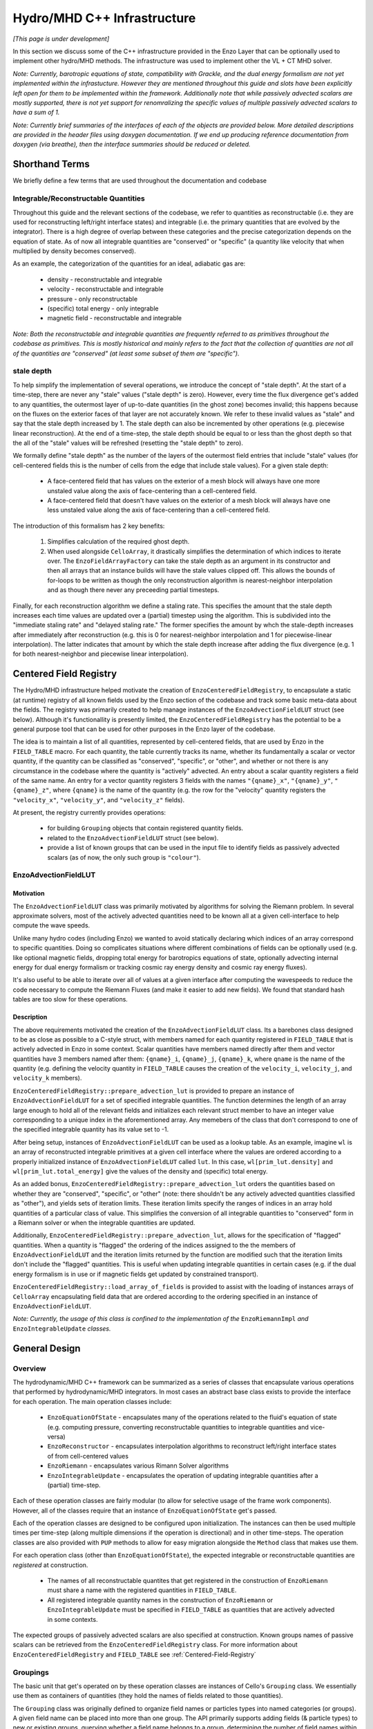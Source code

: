 ****************************
Hydro/MHD C++ Infrastructure
****************************

*[This page is under development]*

In this section we discuss some of the C++ infrastructure provided in
the Enzo Layer that can be optionally used to implement other
hydro/MHD methods. The infrastructure was used to implement other the
VL + CT MHD solver.

*Note: Currently, barotropic equations of state, compatibility with
Grackle, and the dual energy formalism are not yet implemented within
the infrastucture. However they are mentioned throughout this guide
and slots have been explicitly left open for them to be implemented
within the framework. Additionally note that while passively advected
scalars are mostly supported, there is not yet support for
renomralizing the specific values of multiple passively advected
scalars to have a sum of 1.*

*Note: Currently brief summaries of the interfaces of each of the
objects are provided below. More detailed descriptions are provided
in the header files using doxygen documentation. If we end up
producing reference documentation from doxygen (via breathe), then
the interface summaries should be reduced or deleted.*

===============
Shorthand Terms
===============

We briefly define a few terms that are used throughout the
documentation and codebase

Integrable/Reconstructable Quantities
-------------------------------------

Throughout this guide and the relevant sections of the codebase, we
refer to quantities as reconstructable (i.e. they are used for
reconstructing left/right interface states) and integrable (i.e. the
primary quantities that are evolved by the integrator). There is a
high degree of overlap between these categories and the precise
categorization depends on the equation of state. As of now all
integrable quantities are "conserved" or "specific" (a quantity like
velocity that when multiplied by density becomes conserved).

As an example, the categorization of the quantities for an ideal,
adiabatic gas are:

  * density - reconstructable and integrable

  * velocity - reconstructable and integrable

  * pressure - only reconstructable

  * (specific) total energy - only integrable

  * magnetic field - reconstructable and integrable

*Note: Both the reconstructable and integrable quantities are
frequently referred to as primitives throughout the codebase as
primitives. This is mostly historical and mainly refers to the fact
that the collection of quantities are not all of the quantities are
"conserved" (at least some subset of them are "specific").*

stale depth
-----------

To help simplify the implementation of several operations, we
introduce the concept of "stale depth". At the start of a time-step,
there are never any "stale" values ("stale depth" is zero). However,
every time the flux divergence get's added to any quantities, the
outermost layer of up-to-date quantities (in the ghost zone) becomes
invalid; this happens because on the fluxes on the exterior faces of
that layer are not accurately known. We refer to these invalid values
as "stale" and say that the stale depth increased by 1. The stale
depth can also be incremented by other operations (e.g. piecewise
linear reconstruction). At the end of a time-step, the stale depth
should be equal to or less than the ghost depth so that the all of the
"stale" values will be refreshed (resetting the "stale depth" to
zero).

We formally define "stale depth" as the number of the layers of the
outermost field entries that include "stale" values (for cell-centered
fields this is the number of cells from the edge that include stale
values). For a given stale depth:

  * A face-centered field that has values on the exterior of a mesh
    block will always have one more unstaled value along the axis of
    face-centering than a cell-centered field.

  * A face-centered field that doesn't have values on the exterior of
    a mesh block will always have one less unstaled value along the
    axis of face-centering than a cell-centered field.

The introduction of this formalism has 2 key benefits:

  1. Simplifies calculation of the required ghost depth.

  2. When used alongside ``CelloArray``, it drastically simplifies the
     determination of which indices to iterate over. The
     ``EnzoFieldArrayFactory`` can take the stale depth as an argument
     in its constructor and then all arrays that an instance builds
     will have the stale values clipped off.  This allows the bounds of 
     for-loops to be written as though the only reconstruction algorithm
     is nearest-neighbor interpolation and as though there never any
     preceeding partial timesteps.


Finally, for each reconstruction algorithm we define a staling
rate. This specifies the amount that the stale depth increases each
time values are updated over a (partial) timestep using the
algorithm. This is subdivided into the "immediate staling rate" and
"delayed staling rate." The former specifies the amount by whch the
stale-depth increases after immediately after reconstruction
(e.g. this is 0 for nearest-neighbor interpolation and 1 for
piecewise-linear interpolation). The latter indicates that amount by
which the stale depth increase after adding the flux divergence
(e.g. 1 for both nearest-neighbor and piecewise linear interpolation).


.. _Centered-Field-Registry:

=======================
Centered Field Registry
=======================

The Hydro/MHD infrastructure helped motivate the creation of
``EnzoCenteredFieldRegistry``, to encapsulate a static (at runtime)
registry of all known fields used by the Enzo section of the
codebase and track some basic meta-data about the fields. The registry
was primarily created to help manage instances of the
``EnzoAdvectionFieldLUT`` struct (see below). Although it's
functionallity is presently limited, the ``EnzoCenteredFieldRegistry``
has the potential to be a general purpose tool that can be used for
other purposes in the Enzo layer of the codebase.

The idea is to maintain a list of all quantities, represented by
cell-centered fields, that are used by Enzo in the ``FIELD_TABLE``
macro. For each quantity, the table currently tracks its name, whether
its fundamentally a scalar or vector quantity, if the quantity can be
classified as "conserved", "specific", or "other", and whether or not
there is any circumstance in the codebase where the quantity is
"actively" advected. An entry about a scalar quantity registers a
field of the same name. An entry for a vector quantity registers 3
fields with the names ``"{qname}_x"``, ``"{qname}_y"``,
``"{qname}_z"``, where ``{qname}`` is the name of the quantity (e.g.
the row for the "velocity" quantity registers the ``"velocity_x"``,
``"velocity_y"``, and ``"velocity_z"`` fields).

At present, the registry currently provides operations:

  * for building ``Grouping`` objects that contain registered quantity
    fields.
  * related to the ``EnzoAdvectionFieldLUT`` struct (see below).
  * provide a list of known groups that can be used in the input file
    to identify fields as passively advected scalars (as of now, the
    only such group is ``"colour"``).

.. _EnzoAdvectionFieldLUT-section:

EnzoAdvectionFieldLUT
---------------------

Motivation
~~~~~~~~~~

The ``EnzoAdvectionFieldLUT`` class was primarily motivated by
algorithms for solving the Riemann problem. In several approximate
solvers, most of the actively advected quantities need to be known all
at a given cell-interface to help compute the wave speeds.

Unlike many hydro codes (including Enzo) we wanted to avoid statically
declaring which indices of an array correspond to specific
quantities. Doing so complicates situations where different combinations
of fields can be optionally used (e.g. like optional magnetic fields,
dropping total energy for barotropics equations of state, optionally
advecting internal energy for dual energy formalism or tracking cosmic
ray energy density and cosmic ray energy fluxes).

It's also useful to be able to iterate over all of values at a given
interface after computing the wavespeeds to reduce the code necessary
to compute the Riemann Fluxes (and make it easier to add new fields).
We found that standard hash tables are too slow for these operations.

Description
~~~~~~~~~~~

The above requirements motivated the creation of the
``EnzoAdvectionFieldLUT`` class. Its a barebones class designed to
be as close as possible to a C-style struct, with members named for
each quantity registered in ``FIELD_TABLE`` that is actively advected
in Enzo in some context. Scalar quantities have members named
directly after them and vector quantities have 3 members named after
them: ``{qname}_i``, ``{qname}_j``, ``{qname}_k``, where ``qname``
is the name of the quantity (e.g. defining the velocity quantity in
``FIELD_TABLE`` causes the creation of the ``velocity_i``,
``velocity_j``, and ``velocity_k`` members). 

``EnzoCenteredFieldRegistry::prepare_advection_lut`` is provided to
prepare an instance of ``EnzoAdvectionFieldLUT`` for a set of
specified integrable quantities. The function determines the length
of an array large enough to hold all of the relevant fields and
initializes each relevant struct member to have an integer value
corresponding to a unique index in the aforementioned array.
Any memebers of the class that don't correspond to one of the
specified integrable quantity has its value set to -1.

After being setup, instances of ``EnzoAdvectionFieldLUT`` can be
used as a lookup table. As an example, imagine ``wl`` is an array of
reconstructed integrable primitives at a given cell interface
where the values are ordered according to a properly initialized
instance of ``EnzoAdvectionFieldLUT`` called ``lut``. In this case,
``wl[prim_lut.density]`` and ``wl[prim_lut.total_energy]`` give the
values of the density and (specific) total energy. 

As an added bonus, ``EnzoCenteredFieldRegistry::prepare_advection_lut``
orders the quantities based on whether they are "conserved",
"specific", or "other" (note: there shouldn't be any actively advected
quantities classified as "other"), and yields sets of iteration
limits. These iteration limits specify the ranges of indices in an
array hold quantities of a particular class of value. This simplifies
the conversion of all integrable quantities to "conserved" form in a
Riemann solver or when the integrable quantities are updated.

Additionally, ``EnzoCenteredFieldRegistry::prepare_advection_lut``,
allows for the specification of "flagged" quantities. When a quantity
is "flagged" the ordering of the indices assigned to the the members
of ``EnzoAdvectionFieldLUT`` and the iteration limits returned by the
function are modified such that the iteration limits don't include
the "flagged" quantities. This is useful when updating integrable
quantities in certain cases (e.g. if the dual energy formalism is in
use or if magnetic fields get updated by constrained transport).

``EnzoCenteredFieldRegistry::load_array_of_fields`` is
provided to assist with the loading of instances arrays of
``CelloArray`` encapsulating field data that are ordered according to
the ordering specified in an instance of ``EnzoAdvectionFieldLUT``.

*Note: Currently, the usage of this class is confined to the
implementation of the* ``EnzoRiemannImpl`` *and*
``EnzoIntegrableUpdate`` *classes.*

==============
General Design
==============

Overview
--------

The hydrodynamic/MHD C++ framework can be summarized as a series of
classes that encapsulate various operations that performed by
hydrodynamic/MHD integrators. In most cases an abstract base class
exists to provide the interface for each operation. The main operation
classes include:

  * ``EnzoEquationOfState`` - encapsulates many of the operations
    related to the fluid's equation of state (e.g. computing pressure,
    converting reconstructable quantities to integrable quantities and
    vice-versa)

  * ``EnzoReconstructor`` - encapsulates interpolation algorithms to
    reconstruct left/right interface states of from cell-centered
    values

  * ``EnzoRiemann`` - encapsulates various Rimann Solver algorithms

  * ``EnzoIntegrableUpdate`` - encapsulates the operation of updating
    integrable quantities after a (partial) time-step.

Each of these operation classes are fairly modular (to allow for
selective usage of the frame work components). However, all of the
classes require that an instance of ``EnzoEquationOfState`` get's
passed.

Each of the operation classes are designed to be configured upon
initialization. The instances can then be used multiple times per
time-step (along multiple dimensions if the operation is directional)
and in other time-steps. The operation classes are also provided with
``PUP`` methods to allow for easy migration alongside the ``Method``
class that makes use them.

For each operation class (other than ``EnzoEquationOfState``), the
expected integrable or reconstructable quantities are *registered*
at construction.

  * The names of all reconstructable quantites that get registered
    in the construction of ``EnzoRiemann`` must share a name
    with the registered quantities in ``FIELD_TABLE``.

  * All registered integrable quantity names in the construction of
    ``EnzoRiemann`` or ``EnzoIntegrableUpdate`` must be specified in
    ``FIELD_TABLE`` as quantities that are actively advected in some
    contexts.

The expected groups of passively advected scalars are also specified at
construction. Known groups names of passive scalars can be retrieved
from the ``EnzoCenteredFieldRegistry`` class. For more information
about ``EnzoCenteredFieldRegistry`` and ``FIELD_TABLE`` see
:ref:`Centered-Field-Registry`


Groupings
---------

The basic unit that get's operated on by these operation classes
are instances of Cello's ``Grouping`` class. We essentially use
them as containers of quantities (they hold the names of fields
related to those quantities).

The ``Grouping`` class was originally defined to organize field names
or particles types into named categories (or groups). A given field
name can be placed into more than one group.  The API primarily
supports adding fields (& particle types) to new or existing groups,
querying whether a field name belongs to a group, determining the
number of field names within a group and iterating over the fields of
a group. Note that the API does not currently provide a way to get the
names of all registered groups.

For the purposes of the hydrodynamic/MHD framework, the ``Grouping``
objects are used in more selective ways. Frequently, the groups are
used to serve as aliases for the fields that represent quantities
registered in operation classes. Aliases for scalar quantites (like
"density") are expected to hold a single related field. Aliases for
vector quantity (like velocity) are expected to hold a field for
each spatial component of the quantity. Instances of ``Grouping``
can also include groups that contain field names representing
passively advected scalars (e.g. you might have a collection of
fields for passively advected scalars in a group called "colour").

The names of groups expected in an instance of ``Grouping``
are the names of the quantities (and groups of passive scalars)
registered during the creation of the operation classes. Specific
instances of ``Grouping`` always contain fields that serve some
related kind of quantity. Below, we provide a description of the main
types of ``Groupings`` required for the provided operation classes:

  1. Primary grouping of cell-centered quantities.

     * This has groups named for all integrable and reconstructable
       quantities used by the integrator. We store them together due
       to the high degree of overlap between each categories. All
       groups named after integrable quantities should hold permanent
       fields that hold the values at the start of the time-step and
       get updated at the end of the time-step.
     * This also contains groups of passively advected scalars. Note
       that the fields contained within this group should all be
       temporary and they should all represent the passive scalars in
       "specific" form at the start of the timestep. The general
       convention (not just within this infrastructure) is for
       passively advected scalars to be primarily represented in
       "conserved" form (mass densities) outside of hydrodynamic
       integrator methods and to be converted to "specific" form (mass
       fractions) within the integrator methods
 
  2. Grouping of temporary cell-centered quantities

     * This grouping is identical to the above grouping (it must have
       all of the same groups of fields), except that the contained
       fields are used to temporarily hold quantities after partial
       time-steps. Based on the number of partial timesteps used by a
       particular method there might be 0 or multiple of these
       groupings.
     * Note that this type of grouping is used instead of the field
       history feature to avoid conflicts related to various
       ``Method`` objects (whether or not they directly implement
       hydro/MHD solvers) having different assumptions about the
       stored field history and to reduce the memory footprint.

  3. Groupings of reconstructed left/right quantites

     * 2 instances of groupings of this kind are used to respectively hold
       the reconstructed left and right interface quantities. This should
       contain all of the group names posessed in the above 2 groupings.
     * These groupings of fields are frequently passed to instances of
       ``EnzoReconstructor`` store the reconstructed passively
       advected scalars and reconstrutable quantities. They are then
       usually passed to ``EnzoEquationOfState`` to compute and store the
       reconstructed integrable quantities and reconstructed pressure.
       Then, these are frequently passed to ``EnzoRiemann`` to compute
       fluxes from the integrable quantities and the passively advected
       scalars.
     * Although this inherently represents face-centered data, the
       contained fields should be formally defined as
       cell-centered. This is done to allow for reuse of these fields
       to hold reconstructed fields along each dimension. This means
       that there is always some unused allocated memory at the end of
       the array allocated for each contained field.  The
       ``EnzoFieldArrayFactory::reconstructed_field`` method is
       provided to load the fields held by these groupings as
       ``CelloArray`` instances with the appropriate face-centered
       dimensions.

  4. Grouping of Riemann Flux fields

     * An instance of this kind of grouping is required for each
       dimension and is used to hold the face-centered fluxes along
       that dimension. The contained fields are all nominally
       temporary and should all be defined as face-centered along that
       dimension and they should not have space for values on the
       exterior of mesh blocks.
     * This kind of grouping should contain the names of all
       registered integrable fields and the registerred names of
       passively advected scalar groupings. The same integrable
       quantity names should be used here that are also used in the
       primary group, regardless of whether a quantity is "specific"
       or "conserved" (e.g. this kind of grouping always has
       "velocity" even though the contained fluxes are technically
       momentum density fluxes).

Note that the ``EnzoEquationOfState`` and ``EnzoIntegrableUpdate``
classes additionally require a ``Grouping`` object that hold the
passively advected scalars in conserved form.

In general, the use of ``Grouping`` objects with common sets of names
helps simplify the implementation of various methods (e.g. the
cell-centered field associated with "density" is used to compute the
reconstruct values that are stored in the fields of the "density"
group in the reconstructed grouping).

*Note: The use of the* ``Grouping`` *objects over a more traditional
approach where an array of pointers (to the field data), where
macros/enums are statically defined that map array indices to quantity
names was originally motivated by the greater flexibility of adding
new,optional quantities to the integrator (e.g. cosmic ray
energy/fluxes).*

=================
Equation Of State
=================

All of the operations related to the equation of state are handled by
subclasses of the abstract base class, ``EnzoEquationOfState``. The
class has a number of responsibilities. Currently the only concrete
subclass of ``EnzoEquationOfState`` is the ``EnzoEOSIdeal`` class
which encapsulates the properties of an ideal, adiabatic gas.

The ``EnzoEquationOfState`` has the following interface:

.. code-block:: c++

   bool is_barotropic();

Returns whether the equation of state is barotropic or not.

*Currently, no barotropic equations of state have been implemented and
none of the wavespeed calculations for the Riemann solvers currently
support barotropic equations of state.*

.. code-block:: c++

   bool uses_dual_energy_formalism();

Returns whether the dual energy formalism is in use.

*Currently, the dual energy formalism is not supported.*

.. code-block:: c++

   enzo_float get_gamma();

Returns the ratio of the specific heats. This is only required to
yield a reasonable value if the gas is not barotropic.

*In the future, the interface will need to be revisited once Grackle
is fully supported and it will be possible for gamma to vary
spatially.*

.. code-block:: c++

   enzo_float get_isothermal_sound_speed();

Returns the isothermal sound speed. This is only required to yield a
reasonable value for barotropic equations of state.

.. code-block:: c++

   enzo_float get_density_floor();

Returns the density floor.

.. code-block:: c++

   enzo_float get_pressure_floor();

Returns the thermal pressure floor.

.. code-block:: c++

   void apply_floor_to_total_energy(Block *block,
                                    Grouping &integrable_group,
				    int stale_depth);

This method makes sure that the field in the total_energy grouping of
the integrable group satisfies the pressure floor. This should do
nothing for a barotropic equation of state.

.. code-block:: c++

   void pressure_from_integrable(Block *block,
                                 Grouping &integrable_group,
                                 std::string pressure_name,
                                 Grouping &conserved_passive_group,
                                 int stale_depth);

This method computes the pressure from the integrable quantities
(stored in ``integrable_group``) and stores the result in the field
specified by ``pressure_name``. The ``conserved_passive_group`` should
include the fields of passive scalars in conserved form.  This
currently doesn't do anything and will only be important if
Grackle is in use.

*In principle this should wrap* ``EnzoComputePressure``, *but
currently that is not the case. Some minor refactoring is needed to
allow EnzoComputePressure to compute Pressure based on fields
specified in a* ``Grouping`` *object and we are holding off on this
until we implement support for Grackle.*

.. code-block:: c++

   void pressure_from_reconstructable(Block *block,
                                      Grouping &reconstructable_group,
                                      std::string pressure_name,
                                      int stale_depth,
                                      int reconstructed_axis);

This method computes the pressure from the reconstructable quantities
(stored in ``reconstructable_group``) and stores the result in the
field held by ``pressure_name``. ``reconstructed_axis`` is used to
specify if the fields are reconstructed. A value of -1 means that the
fields are cell-centered. A value of 0, 1, or 2 means that the fields
are reconstructed and they only contain valid values on the interior
x, y, or z faces of the mesh block.

Note: for a non-barotropic equation of state, pressure is considered a
reconstructable quantity. In that case, if the pressure field in
``reconstructable_group`` matches ``pressure_name``, nothing
happens. However, if the field names do not match, then the values are
simply copied between fields.

.. code-block:: c++

   void reconstructable_from_integrable (Block *block,
                                         Grouping &integrable_group,
                                         Grouping &reconstructable_group,
                                         Grouping &conserved_passive_group,
                                         int stale_depth);

This method is responsible for computing the reconstructable
quantities (to be held in ``reconstructable_group``) from the
integrable quantities (stored in ``integrable_group``). Note that
because of the high degree of overlap between the quantities in each
category, the overlapping quantities are assumed to be represented by
the same fields (this should get explicitly checked). The conserved
form of the passively advected scalars must be provided (stored in
``conserved_passive_group``) in case the equation of state is
barotropic and Grackle is in use.

For a barotropic equation of state, this nominally does nothing while
for a non-barotropic equation of state, this just computes pressure by
calling ``EnzoEquationOfState::pressure_from_integrable``.

.. code-block:: c++

   void integrable_from_reconstructable(Block *block,
                                        Grouping &reconstructable_group,
                                        Grouping &integrable_group,
                                        int stale_depth,
                                        int reconstructed_axis);

This method computes the integrable quantities (to be held in
``integrable_group``) from the reconstructable quantities (stored in
``reconstructable_group``). Again, because of the high degree of
overlap between the quantities in each category, the overlapping
quantities are assumed to be represented by the same fields (this
should again get explicitly checked). ``reconstructed_axis`` is used to
specify if the fields are reconstructed. A value of -1 means that the
fields are cell-centered. A value of 0, 1, or 2 means that the fields
are reconstructed and they only contain valid values on the interior
x, y, or z faces of the mesh block.

For a barotropic equation of state, this nominally does nothing, while
for a non-barotropic equation of state, this nominally just computes
specific total energy.


How to extend
-------------

New equations of state can be added by subclassing and providing the
subclass with implementations for the pure virtual functions
``EnzoEquationOfState``. *Once a second concrete subclass of*
``EnzoEquationOfState`` *is provided, it may be worthwhile to introduce
a factory method.*

=============
Reconstructor
=============

The reconstruction algorithms have been factored out to their own
classes. All implementation of reconstruction algorithms are derived
from the ``EnzoReconstructor`` abstract base class.

To get a pointer to an instance of a concrete implementation of
``EnzoReconstructor``, use the
``EnzoReconstructor::construct_reconstructor`` static factory method:

.. code-block:: c++

   EnzoReconstructor* construct_reconstructor
    (std::vector<std::string> reconstructable_groups,
     std::vector<std::string> passive_groups, std::string name);

The factory method requires that we register the names of the
reconstructable quantities (with ``reconstructable_groups``), register
the names of the groups containing the passively advected quantities
(with ``passive_groups``) and specify the name of the reconstruction
algorithm, ``name``. Note that the names of the reconstructable
quantites should match quantities specified in ``FIELD_TABLE`` ; For
more details about ``FIELD_TABLE``, see :ref:`Centered-Field-Registry`

Public Interface
----------------
The main interface function provided by this class is:

.. code-block:: c++

    void reconstruct_interface (Block *block, Grouping &prim_group,
                                Grouping &priml_group, Grouping &primr_group,
				int dim, EnzoEquationOfState *eos,
				int stale_depth)

This function takes the cell-centered reconstructable primtive
quantities (specified by the fields in ``prim_group``) and computes
the left and right reconstructed states (the results are stored in
``priml_group`` and ``primr_group``) along the dimension specifed by
``dim``. If dim has a value of ``0``/ ``1``/ ``2`` then the values are
reconstructed along the x-/y-/z-axis. ``stale_depth`` indicates the
current stale_depth for the supplied cell-centered quantities (prior
to reconstruction). Note that the fields in ``priml_group`` and
``primr_group`` should be formally defined as cell-centered so that
they can be reused to hold the face-centered fields along each
dimension.

The ``int EnzoReconstructor::immediate_staling_rate()`` method is
provided to determine the amount by which the stale depth increases
immediately after reconstruction, for a given algorithm. The
``int EnzoReconstructor::delayed_staling_rate()`` method returns how much
the stale depth increases after adding flux divergence, computed from
the reconstructed values, to the integrable quantities  (this is
normally 1). Finally ``int EnzoReconstructor::total_staling_rate()``
gives the sum of the results yielded by the prior 2 methods.

How to extend
-------------

To add a new reconstructor, subclass ``EnzoReconstructor`` and provide
definitions for the virtual methods.  The implementations of the
``immediate_staling_rate()`` and ``total_staling_rate()`` virtual
methods must also be provided. Additionally, the factory method
``EnzoReconstructor::construct_reconstructor`` must also be modified
to return pointers to instances of the new class when the appropriate
name is passed as an argument, and the name of the new reconstructor
should be added to :ref:`using-vlct-reconstruction`

To take an existing reconstructor and make a new slope limiter
available, a different class should be declared. *To reduce redundant
code, it may be worth using templates in a manner similar to the HLLE
riemann solver for implementing multiple wavespeed calculations.*

==============
Riemann Solver
==============

The Riemann Solvers have been factored out to their own classes. All
implementation of reconstruction algorithms are derived from the
``EnzoRiemann`` abstract base class.


Usage Notes
-----------

To get a pointer to a concrete implemenation of ``EnzoRiemann``, call the
static factory method:

.. code-block:: c++

   EnzoRiemann* construct_riemann(std::vector<std::string> integrable_groups,
                                  std::vector<std::string> passive_groups,
                                  std::string solver);

The factory method requires that we register the names of the integrable
quantities (with ``integrable_groups``), register the names of the groups
containing the passively advected quantities (with ``passive_groups``)
and requires that we specify the name of the solver ``solver``. Note that
the names of the integrable quantites should match quantities specified in
``FIELD_TABLE`` that are identified as being actively advected in some
context. For more details about ``FIELD_TABLE``, see
:ref:`Centered-Field-Registry`

The main interface function of ``EnzoRiemann`` is:

.. code-block:: c++

   void solve (Block *block,
               Grouping &priml_group, Grouping &primr_group, 
	       std::string pressure_name_l,
               std::string pressure_name_r,
               Grouping &flux_group, int dim,
               EnzoEquationOfState *eos,
               int stale_depth);

In this function, the ``priml_group`` and ``primr_group`` arguments
are references to the ``Grouping`` objects holding the reconstructed
left/right integrable quantity fields and groups of passively advected
scalar fields. The ``pressure_name_l``/ ``pressure_name_r`` arguments
hold the names of the left/right reconstructed pressure. The
``flux_group`` argument holds the face-centered fields where the
computed fluxes for each integrable quantity and passively advected
scalar will be stored. ``dim`` indicates the dimension along which the
flux should be computed (0,1,2 corresponds to x,y,z).


Implementation Notes
--------------------

Historically, many codes (including Enzo) that have implemented
multiple Riemann Solvers, have had large amounts of code duplication
(e.g. converting left/right primitives to left/right conserved quantities
and computing left/right fluxes). To try to reduce some of the code
duplication without sacrificing speed, we have defined the
``EnzoRiemannImpl<ImplStruct>`` class template (which is a subclass of
``EnzoRiemann``).

Basically, the idea is that ``EnzoRiemannImpl<ImplStruct>`` class
template factors out duplicate code shared by many approximate Riemann
Solvers (e.g. HLLE, HLLC, HLLD and possibly LLF & Roe solvers). The
``ImplStruct`` is a simple struct/class that actually implements a
method that is responsible for the different code in each type of
solver and that gets called to compute the flux at every cell
interface. The more traditional object-oriented approach would have
been to make ``EnzoRiemannImpl`` an abstract class with a virtual
method reponsible for the solver-specific code. However, the act of
looking up the virtual method causes a performance hit and prevents
the code from being inlined within the main loop.

EnzoRiemannImpl Control flow
~~~~~~~~~~~~~~~~~~~~~~~~~~~~

At each cell-interface where flux is to be computed, arrays are filled
with the integrable quantities at the location and an instance of the
``EnzoAdvectionFieldLUT`` class is used as a lookup table.
Basically, the class has members named after all potential
advectable, integrable quantities (that are listed in ``FIELD_TABLE``)
and the members corresponding to the registered integrable quantities
assigned values that correspond to indices in an array.
See :ref:`EnzoAdvectionFieldLUT-section`
for a more detailed description of the class. We found that using
one of the built-in hash tables as a lookup table had a significant
performance penalty.

Below, a brief overview of the ``EnzoRiemannImpl::solve`` control flow
is provided. Basically the function loops over all cell interfaces,
along a given dimension, where the flux should be computed. At each
location, the following sequence of operations are performed:

  1. Retrieve the left and right primitives at the given location from
     the fields and stores them in arrays of ``enzo_float`` elements
     called ``wl`` and ``wr``. The elements are ordered based on a
     preconfigured instance of ``EnzoAdvectionFieldLUT`` called
     ``lut_``.
  2. The left and right pressure values are retrieved from the
     temporary fields holding the values that were precomputed from
     the reconstructed quantities (presumably using a concrete
     subclass of ``EnzoEquationOfState``). The values are stored in
     ``pressure_l`` and ``pressure_r``.
  3. The conserved forms of the left and right reconstructed
     primitives and stored in the arrays called ``Ul`` and
     ``Ur``. Note that the primitives that are always in conserved
     form (e.g. density or magnetic field) are simply copied over. The
     elements of ``Ul`` / ``Ur`` maintain the same ordering as those
     of ``wl`` / ``wr`` (e.g. the index for a given component of the
     velocity in ``wl`` / ``wr`` is the index for the same component
     of the momentum in ``Ul`` / ``Ur``).
  4. The standard left and right hydro/MHD fluxes are computed using
     the above quantities and stored in ``Fl`` and ``Fr``; the
     elements are again ordered by ``lut_``.
  5. In principle, non-standard fluxes are then computed and stored in
     ``Fl`` and ``Fr`` (this might include quantities like cosmic ray
     energy density and flux density OR internal energy for the dual
     energy formalism)
  6. These quantities are all passed to the static public
     ``calc_riemann_fluxes`` method provided by ``ImplStruct``. This
     method then directly updates the fields provided to hold each
     Riemann Flux.

A separate method is provided to compute the fluxes for the passively
advected quantities.
     
*Currently EnzoRiemannImpl has only been tested and known to work for
3D problems. Additionally, no solvers (or more specifically,
wavespeed calculations) are currently implemented that explicitly
support barotropic equations of state (however, all of the machinery
is in place to support them).*

ImplStruct Class
~~~~~~~~~~~~~~~~

This subsection provides a brief description of the ``ImplStruct``
classes used to specialize ``EnzoRiemannImpl<ImplStruct>`` to
implement specific Riemann solvers. Basically an ``ImplStruct`` must
provide two static public methods ``calc_riemann_fluxes`` and
``scratch_space_length``.

The ``calc_riemann_fluxes`` static method computes the Riemann Flux at
a given cell interface. The expected function signature should looks
like:

.. code-block:: c++

   void ImplStruct::calc_riemann_fluxes
     (const enzo_float flux_l[], const enzo_float flux_r[],
      const enzo_float prim_l[], const enzo_float prim_r[],
      const enzo_float cons_l[], const enzo_float cons_r[],
      const enzo_float pressure_l, const enzo_float pressure_r,
      const EnzoAdvectionFieldLUT lut, const int n_keys,
      const bool barotropic_eos, const enzo_float gamma,
      const enzo_float isothermal_cs,
      const int iz, const int iy, const int ix,
      EFlt3DArray flux_arrays[], enzo_float scratch_space[]);

``flux_l``/ ``flux_r``, ``prim_l``/ ``prim_r``, and ``cons_l``/
``cons_r`` store the left/right interface fluxes values, primitive
quantities, and conserved quantities (they are passed ``Fl``/ ``Fr``,
``wl``/ ``wr``, and ``Ul``/ ``Ur``, respectively). The left and right
reconstructed pressure values are passed as ``pressure_l`` and
``pressure_r``. The ``lut`` maps the names of different quantities to
indices for each array and ``n_keys`` specifies the number of elements
in each array.

``barotropic_eos`` indicates whether the fluid equation of state is
barotropic. If ``true``, then ``isothermal_cs`` is expected to be
non-zero and if ``false``, then ``gamma`` is expected to be positive.

The computed Riemann Flux, for an integrable quantity associated with
index ``i`` of the above arrays, get's stored at
``flux_arrays[j](iz,iy,ix)``. Finally, the ``scratch_space`` array
serves as a place to temporarily save quantites during the
calculation.

The length of ``scratch_space`` array used for a given ``ImplStruct``
is calculated by its other required static method
``scratch_space_length``. The function signature for this method is:

.. code-block:: c++

   int ImplStruct::scratch_space_length(const int n_keys);

Here, ``n_keys`` is the number of elements that arrays like ``prim_l``
and ``prim_r`` hold.


Adding new quantites
--------------------

To add support for new actively advected integrable cell-centered
quantities (e.g. cosmic ray energy/flux), the table of cell-centered
quantities (``FIELD_TABLE``) must be updated. See
:ref:`Centered-Field-Registry`
for more details.

To add support for computing fluxes for such quantities, modifications
must be made to ``EnzoRiemannImpl``. Currently, an abstract base class
called for ``EnzoFluxFunctor`` is provided for this purpose. The idea
is define a subclass to be defined for each additional set of flux
calculations and then in then have the factory method,
``EnzoRiemann::construct_riemann``, pass an array of the relevant
functors to ``EnzoRiemannImpl``.

*However, because the functors are called as pointers will probably
incur overhead. In reality, the better solution might be to hardcode
in the additonal flux calculation functions in some kind of helper
method of* ``EnzoRiemannImpl``.

Adding new solvers
------------------

New Riemann Solvers can currently be added to the infrastructure by
either subclasseding ``EnzoRiemann`` or defining a new specialization
of ``EnzoRiemannImpl<ImplStruct>``. In either case, the
``EnzoRiemann::construct_riemann`` factory method must be modified to
return the new solver and :ref:`using-vlct-riemann-solver`
should be updated.

The additional steps for implementing a new Riemann solver by speciallizing
``EnzoRiemannImpl<ImplStruct>`` are as follows:

  1. Define a new ``ImplStruct`` class (e.g. ``HLLDImpl``)

  2. Add the new particlular specialization of ``EnzoRiemannImpl`` to enzo.CI
     (e.g. add the line: ``PUPable EnzoRiemannImpl<HLLDImpl>;``)

  3. *(optional)* define an alias name for the specialization of
     ``EnzoRiemannImpl`` that uses the new ``ImplStruct`` class
     (e.g. ``using EnzoRiemannHLLD = EnzoRiemannImpl<HLLDImpl>;``).


==============================
Updating integrable quantities
==============================

The ``EnzoIntegrableUpdate`` class has been provided to encapsulate
the operation of updating integrable quantities after a (partial)
time-step. The operation was factored out of the ``EnzoMethodMHDVlct``
class since it appear in all Godunov solvers.

The constructor for ``EnzoIntegrableUpdate`` has the following
signature:

.. code-block:: c++

   EnzoIntegrableUpdate(std::vector<std::string> integrable_groups,
		        bool skip_B_update,
		        bool dual_energy_formalism,
		        std::vector<std::string> passive_groups)

The function requires that we:

  * register the names of the integrable quantities (with
    ``integrable_groups``)
  * indicate whether the update to the magnetic field should
    be skipped
  * indicate whether the dual energy formalism is in use
  * register the names of the groups containing the passively
    advected quantities (with ``passive_groups``).

The names of the integrable quantites should match the names specified
in ``FIELD_TABLE``; see :ref:`Centered-Field-Registry`
for more details. The update to the magnetic field should
be skipped when Constrained Transport is in use (since the magnetic
field update is handled separately). If the magnetic field is not
specified as an integrable quantity, then the value specified for
``skip_B_update`` is unimportant

*Note that the* ``dual_energy_formalism`` *argument is
purely for demonstration purposes. It is not yet implemented and if a
true value is specified, then an error will be raised.*

The main interface function has the signature 

.. code-block:: c++

   void update_quantities(Block *block, Grouping &initial_integrable_group,
			  Grouping &xflux_group, Grouping &yflux_group,
			  Grouping &zflux_group,
			  Grouping &out_integrable_group,
			  Grouping &out_conserved_passive_scalar,
			  EnzoEquationOfState *eos,
			  double dt, int stale_depth);

This function adds the flux divergence (computed from ``xflux_group``,
``yflux_group``, ``zflux_group``) to the values of the both the
actively and passively advected integrable quantities (from
``initial_integrable_group``). The results for the actively advected
quanties are stored in ``out_integrable_group`` and the results for
the passively advected scalars are stored in conserved form in the
fields held by ``out_conserved_passive_scalar`` (note that the initial
values of the passive scalars specified in ``initial_integrable_group``
are in specific form).

*Once source terms need to be added it may make sense to make the
consolidation of the fluxes and source terms into a separate step.*
